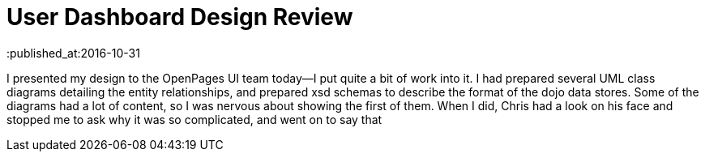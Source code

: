 = User Dashboard Design Review
:published_at:2016-10-31

I presented my design to the OpenPages UI team today--I put quite a bit of work into it.  I had prepared several UML class diagrams detailing the entity relationships, and prepared xsd schemas to describe the format of the dojo data stores.  Some of the diagrams had a lot of content, so I was nervous about showing the first of them.  When I did, Chris had a look on his face and stopped me to ask why it was so complicated, and went on to say that 